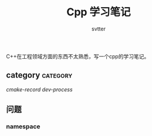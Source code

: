 #+TITLE: Cpp 学习笔记
#+AUTHOR: svtter
#+OPTION: toc:2
#+STARTUP: indent showeverything
#+TAGS: c++ cpp cmake learning

C++在工程领域方面的东西不太熟悉，写一个cpp的学习笔记。

** category   :category:

   [[file+emacs:cmake.org][cmake-record]]
   [[file+emacs:process.org][dev-process]]


** 问题

*** namespace
    

